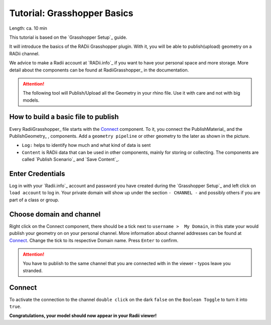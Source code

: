 .. ------Header
    _ Hyperlinks that are written xxxxx_ are collected in the conf.py so they can be modified at any time more easily.

.. |RadiiLogo| image:: ../Radii_Icons/Radii_logo.png
    :height: 50


************************************
Tutorial: Grasshopper Basics
************************************
|RadiiLogo|

Length: ca. 10 min

This tutorial is based on the `Grasshopper Setup`_ guide.

It will introduce the basics of the RADii Grasshopper plugin.
With it, you will be able to publish(upload) geometry on a RADii channel.

We advice to make a Radii account at `RADii.info`_ if you want to have your personal space and more storage.
More detail about the components can be found at RadiiGrasshopper_ in the documentation.

.. attention:: 

    The following tool will Publish/Upload all the Geometry in your rhino file. Use it with care and not with big models.


How to build a basic file to publish
--------------------------------------------

.. image:: ../Quick_Guide/1_LV_Explo_Images/Grashopper/01_Quick_Guide_Publisher.png

Every RadiiGrasshopper_ file starts with the Connect_ |Connect| component.
To it, you connect the PublishMaterial_ |PublishMaterial_icon| and the PublishGeometry_ |PublishGeometry_icon|, components.
Add a ``geometry pipeline`` or other geometry to the later as shown in the picture.


- ``Log:`` helps to identify how much and what kind of data is sent
- ``Content`` is RADii data that can be used in other components, mainly for storing or collecting. The components are called `Publish Scenario`_ and `Save Content`_.

.. |Connect| image:: /tutorial/Radii_Icons/ConnectParam.png
.. |PublishMaterial_icon| image:: /tutorial/Radii_Icons/Material.png
.. |PublishGeometry_icon| image:: /tutorial/Radii_Icons/Mesh.png


Enter Credentials
-----------------------


.. image:: ../Quick_Guide/1_LV_Explo_Images/Grashopper/02_Quick_Guide_Publisher.png

Log in with your `Radii.info`_ account and password you have created during the `Grasshopper Setup`_ and left click on ``load account`` to log in.
Your private domain will show up under the section ``- CHANNEL -`` and possibly others if you are part of a class or group.

Choose domain and channel
-------------------------------

.. image:: ../Quick_Guide/1_LV_Explo_Images/Grashopper/03_Quick_Guide_Publisher_zugeschnitten.png


Right click on the Connect component, there should be a tick next to ``username >  My Domain``, in this state your would publish your geometry on on your personal channel.
More information about channel addresses can be found at Connect_.
Change the tick to its respective Domain name.
Press ``Enter`` to confirm.


.. attention::
    You have to publish to the same channel that you are connected with in the viewer - typos leave you stranded.




Connect
---------------

.. image:: ../Quick_Guide/1_LV_Explo_Images/Grashopper/05_Quick_Guide_Publisher_true.png
    :scale: 80 %

To activate the connection to the channel ``double click`` on the dark ``false`` on the ``Boolean Toggle`` to turn it into ``true``.




**Congratulations, your model should now appear in your Radii viewer!**
